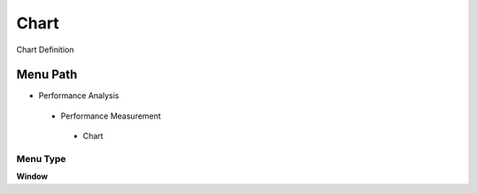 
.. _functional-guide/menu/chart:

=====
Chart
=====

Chart Definition

Menu Path
=========


* Performance Analysis

 * Performance Measurement

  * Chart

Menu Type
---------
\ **Window**\ 


.. seealso::
    :ref:`functional-guidewindow-chart`
